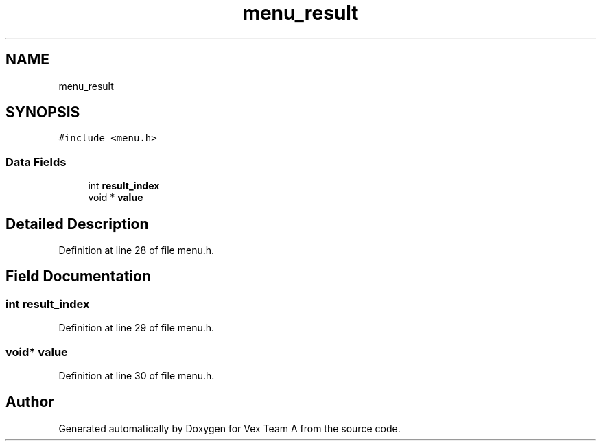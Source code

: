 .TH "menu_result" 3 "Sat Sep 9 2017" "Vex Team A" \" -*- nroff -*-
.ad l
.nh
.SH NAME
menu_result
.SH SYNOPSIS
.br
.PP
.PP
\fC#include <menu\&.h>\fP
.SS "Data Fields"

.in +1c
.ti -1c
.RI "int \fBresult_index\fP"
.br
.ti -1c
.RI "void * \fBvalue\fP"
.br
.in -1c
.SH "Detailed Description"
.PP 
Definition at line 28 of file menu\&.h\&.
.SH "Field Documentation"
.PP 
.SS "int result_index"

.PP
Definition at line 29 of file menu\&.h\&.
.SS "void* value"

.PP
Definition at line 30 of file menu\&.h\&.

.SH "Author"
.PP 
Generated automatically by Doxygen for Vex Team A from the source code\&.
